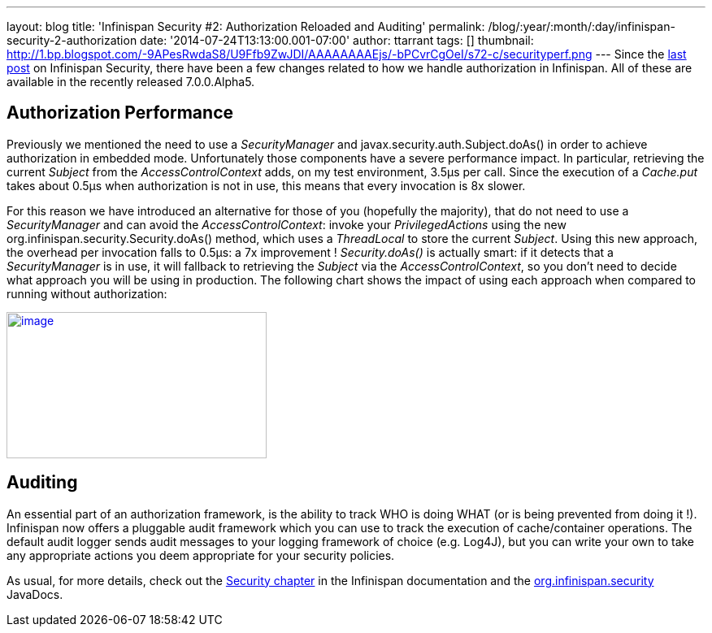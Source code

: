 ---
layout: blog
title: 'Infinispan Security #2: Authorization Reloaded and Auditing'
permalink: /blog/:year/:month/:day/infinispan-security-2-authorization
date: '2014-07-24T13:13:00.001-07:00'
author: ttarrant
tags: []
thumbnail: http://1.bp.blogspot.com/-9APesRwdaS8/U9Ffb9ZwJDI/AAAAAAAAEjs/-bPCvrCgOeI/s72-c/securityperf.png
---
Since the
https://infinispan.org/blog/2014/04/infinispan-security-1-authorization.html[last
post] on Infinispan Security, there have been a few changes related to
how we handle authorization in Infinispan. All of these are available in
the recently released 7.0.0.Alpha5.


== Authorization Performance

Previously we mentioned the need to use a _SecurityManager_ and
javax.security.auth.Subject.doAs() in order to achieve authorization in
embedded mode. Unfortunately those components have a severe performance
impact. In particular, retrieving the current _Subject_ from the
_AccessControlContext_ adds, on my test environment, 3.5µs per call.
Since the execution of a _Cache.put_ takes about 0.5µs when
authorization is not in use, this means that every invocation is 8x
slower.

For this reason we have introduced an alternative for those of you
(hopefully the majority), that do not need to use a _SecurityManager_
and can avoid the _AccessControlContext_: invoke your
_PrivilegedActions_ using the new
org.infinispan.security.Security.doAs() method, which uses a
_ThreadLocal_ to store the current _Subject_. Using this new approach,
the overhead per invocation falls to 0.5µs: a 7x improvement !
_Security.doAs()_ is actually smart: if it detects that a
_SecurityManager_ is in use, it will fallback to retrieving the
_Subject_ via the _AccessControlContext_, so you don't need to decide
what approach you will be using in production. The following chart shows
the impact of using each approach when compared to running without
authorization:

http://1.bp.blogspot.com/-9APesRwdaS8/U9Ffb9ZwJDI/AAAAAAAAEjs/-bPCvrCgOeI/s1600/securityperf.png[image:http://1.bp.blogspot.com/-9APesRwdaS8/U9Ffb9ZwJDI/AAAAAAAAEjs/-bPCvrCgOeI/s1600/securityperf.png[image,width=320,height=180]]




== Auditing


An essential part of an authorization framework, is the ability to track
WHO is doing WHAT (or is being prevented from doing it !). Infinispan
now offers a pluggable audit framework which you can use to track the
execution of cache/container operations. The default audit logger sends
audit messages to your logging framework of choice (e.g. Log4J), but you
can write your own to take any appropriate actions you deem appropriate
for your security policies.

As usual, for more details, check out the
 https://infinispan.org/docs/7.0.x/user_guide/user_guide.html#_security[Security
chapter] in the Infinispan documentation and the
https://docs.jboss.org/infinispan/7.0/apidocs/org/infinispan/security/package-summary.html[org.infinispan.security]
JavaDocs.
